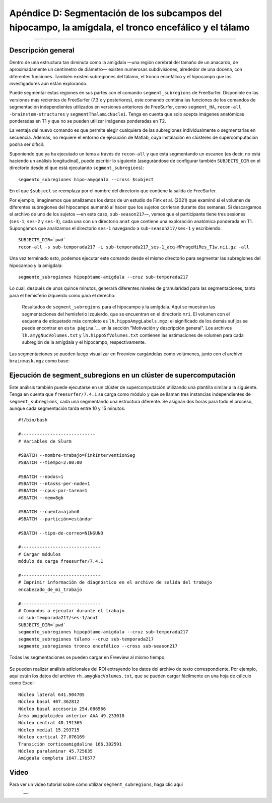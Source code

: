 Apéndice D: Segmentación de los subcampos del hipocampo, la amígdala, el tronco encefálico y el tálamo
===============================================================================

---------------

Descripción general
********

Dentro de una estructura tan diminuta como la amígdala —una región cerebral del tamaño de un anacardo, de aproximadamente un centímetro de diámetro— existen numerosas subdivisiones, alrededor de una docena, con diferentes funciones. También existen subregiones del tálamo, el tronco encefálico y el hipocampo que los investigadores aún están explorando.

Puede segmentar estas regiones en sus partes con el comando ``segment_subregions`` de FreeSurfer. Disponible en las versiones más recientes de FreeSurfer (7.3.x y posteriores), este comando combina las funciones de los comandos de segmentación independientes utilizados en versiones anteriores de FreeSurfer, como ``segment_HA``, ``recon-all -brainstem-structures`` y ``segmentThalamicNuclei``. Tenga en cuenta que solo acepta imágenes anatómicas ponderadas en T1 y que no se pueden utilizar imágenes ponderadas en T2.

La ventaja del nuevo comando es que permite elegir cualquiera de las subregiones individualmente o segmentarlas en secuencia. Además, no requiere el entorno de ejecución de Matlab, cuya instalación en clústeres de supercomputación podría ser difícil.

Suponiendo que ya ha ejecutado un tema a través de ``recon-all`` y que está segmentando un escaneo (es decir, no está haciendo un análisis longitudinal), puede escribir lo siguiente (asegurándose de configurar también ``SUBJECTS_DIR`` en el directorio desde el que está ejecutando ``segment_subregions``):

::

  segmento_subregiones hipo-amygdala --cross $subject

En el que ``$subject`` se reemplaza por el nombre del directorio que contiene la salida de FreeSurfer.

Por ejemplo, imaginemos que analizamos los datos de un estudio de Fink et al. (2021) que examinó si el volumen de diferentes subregiones del hipocampo aumentó al hacer que los sujetos corrieran durante dos semanas. Si descargamos el archivo de uno de los sujetos —en este caso, ``sub-season217``—, vemos que el participante tiene tres sesiones (``ses-1``, ``ses-2`` y ``ses-3``), cada una con un directorio ``anat`` que contiene una exploración anatómica ponderada en T1. Supongamos que analizamos el directorio ``ses-1`` navegando a ``sub-season217/ses-1`` y escribiendo:

::

  SUBJECTS_DIR=`pwd`
  recon-all -s sub-temporada217 -i sub-temporada217_ses-1_acq-MPrageHiRes_T1w.nii.gz -all

Una vez terminado esto, podemos ejecutar este comando desde el mismo directorio para segmentar las subregiones del hipocampo y la amígdala:


::

  segmento_subregiones hipopótamo-amígdala --cruz sub-temporada217

Lo cual, después de unos quince minutos, generará diferentes niveles de granularidad para las segmentaciones, tanto para el hemisferio izquierdo como para el derecho:

.. figure:: ApéndiceD_SegOutput_MRI.png

  Resultados de ``segment_subregions`` para el hipocampo y la amígdala. Aquí se muestran las segmentaciones del hemisferio izquierdo, que se encuentran en el directorio ``mri``. El volumen con el esquema de etiquetado más completo es ``lh.hippoAmygLabels.mgz``; el significado de los demás sufijos se puede encontrar en ``esta página``.`__ en la sección "Motivación y descripción general". Los archivos ``lh.amygNucVolumes.txt`` y ``lh.hippoSfVolumes.txt`` contienen las estimaciones de volumen para cada subregión de la amígdala y el hipocampo, respectivamente.

Las segmentaciones se pueden luego visualizar en Freeview cargándolas como volúmenes, junto con el archivo ``brainmask.mgz`` como base:

.. figure:: ApéndiceD_VisualizarSegmentaciones_Freeview.png

Ejecución de segment_subregions en un clúster de supercomputación
*******************************************************

Este análisis también puede ejecutarse en un clúster de supercomputación utilizando una plantilla similar a la siguiente. Tenga en cuenta que ``freesurfer/7.4.1`` se carga como módulo y que se llaman tres instancias independientes de ``segment_subregions``, cada una segmentando una estructura diferente. Se asignan dos horas para todo el proceso, aunque cada segmentación tarda entre 10 y 15 minutos:


::

  #!/bin/bash

  #----------------------------
  # Variables de Slurm
  
  #SBATCH --nombre-trabajo=FinkInterventionSeg
  #SBATCH --tiempo=2:00:00
  
  #SBATCH --nodos=1
  #SBATCH --ntasks-per-node=1
  #SBATCH --cpus-por-tarea=1
  #SBATCH --mem=8gb
  
  #SBATCH --cuenta=ajahn0
  #SBATCH --partición=estándar
  
  #SBATCH --tipo-de-correo=NINGUNO
  
  #------------------------------
  # Cargar módulos
  módulo de carga freesurfer/7.4.1
  
  #------------------------------
  # Imprimir información de diagnóstico en el archivo de salida del trabajo
  encabezado_de_mi_trabajo
  
  #------------------------------
  # Comandos a ejecutar durante el trabajo
  cd sub-temporada217/ses-1/anat
  SUBJECTS_DIR=`pwd`
  segmento_subregiones hipopótamo-amígdala --cruz sub-temporada217
  segmento_subregiones tálamo --cruz sub-temporada217
  segmento_subregiones tronco encefálico --cross sub-season217


Todas las segmentaciones se pueden cargar en Freeview al mismo tiempo:

.. figure:: ApéndiceD_VisualizarTodasLasSegmentaciones.png

Se pueden realizar análisis adicionales del ROI extrayendo los datos del archivo de texto correspondiente. Por ejemplo, aquí están los datos del archivo ``rh.amygNucVolumes.txt``, que se pueden cargar fácilmente en una hoja de cálculo como Excel:

::

  Núcleo lateral 641.904705
  Núcleo basal 407.362812
  Núcleo basal accesorio 254.086566
  Área amigdaloidea anterior AAA 49.233018
  Núcleo central 40.191365
  Núcleo medial 15.293715
  Núcleo cortical 27.076169
  Transición corticoamigdalina 166.302591
  Núcleo paralaminar 45.725635
  Amígdala completa 1647.176577


Video
*****

Para ver un video tutorial sobre cómo utilizar ``segment_subregions``, haga clic aquí
    `__.

    
   

